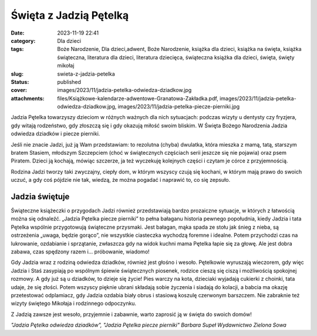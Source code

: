 Święta z Jadzią Pętelką		
##############################
:date: 2023-11-19 22:41
:category: Dla dzieci
:tags: Boże Narodzenie, Dla dzieci,adwent, Boże Narodzenie, książka dla dzieci, książka na święta, książka świąteczna, literatura dla dzieci, literatura dziecięca, świąteczna książka dla dzieci, święta, święty mikołaj
:slug: swieta-z-jadzia-petelka
:status: published
:cover: images/2023/11/jadzia-petelka-odwiedza-dziadkow.jpg
:attachments: files/Książkowe-kalendarze-adwentowe-Granatowa-Zakładka.pdf, images/2023/11/jadzia-petelka-odwiedza-dziadkow.jpg, images/2023/11/jadzia-petelka-piecze-pierniki.jpg

Jadzia Pętelka towarzyszy dzieciom w różnych ważnych dla nich sytuacjach: podczas wizyty u dentysty czy fryzjera, gdy witają rodzeństwo, gdy złoszczą się i gdy okazują miłość swoim bliskim. W Święta Bożego Narodzenia Jadzia odwiedza dziadków i piecze pierniki.

Jeśli nie znacie Jadzi, już ją Wam przedstawiam: to rezolutna (chyba) dwulatka, która mieszka z mamą, tatą, starszym bratem Stasiem, młodszym Szczepciem (choć w świątecznych częściach serii jeszcze się nie pojawia) oraz psem Piratem. Dzieci ją kochają, mówiąc szczerze, ja też wyczekuję kolejnych części i czytam je córce z przyjemnością.

Rodzina Jadzi tworzy taki zwyczajny, ciepły dom, w którym wszyscy czują się kochani, w którym mają prawo do swoich uczuć, a gdy coś pójdzie nie tak, wiedzą, że można pogadać i naprawić to, co się zepsuło.

Jadzia świętuje
^^^^^^^^^^^^^^^

|image1| Świąteczne książeczki o przygodach Jadzi również przedstawiają bardzo prozaiczne sytuacje, w których z łatwością można się odnaleźć. „Jadzia Pętelka piecze pierniki” to pełna bałaganu historia pewnego popołudnia, kiedy Jadzia i tata Pętelka wspólnie przygotowują świąteczne przysmaki. Jest bałagan, mąka spada ze stołu jak śnieg z nieba, są ostrzeżenia „uwaga, będzie gorąco”, nie wszystkie ciasteczka wychodzą foremne i idealne. Potem przychodzi czas na lukrowanie, ozdabianie i sprzątanie, zwłaszcza gdy na widok kuchni mama Pętelka łapie się za głowę. Ale jest dobra zabawa, czas spędzony razem i… próbowanie, wiadomo!

Gdy Jadzia wraz z rodziną odwiedza dziadków, również jest głośno i wesoło. Pętelkowie wyruszają wieczorem, gdy więc Jadzia i Staś zasypiają po wspólnym śpiewie świątecznych piosenek, rodzice cieszą się ciszą i możliwością spokojnej rozmowy. A gdy już są u dziadków, to dzieje się życie! Pies warczy na kota, dzieciaki wyjadają cukierki z choinki, tata udaje, że się złości. Potem wszyscy pięknie ubrani składają sobie życzenia i siadają do kolacji, a babcia ma okazję przetestować odplamiacz, gdy Jadzia ozdabia biały obrus i stasiową koszulę czerwonym barszczem. Nie zabraknie też wizyty świętego Mikołaja i rodzinnego odpoczynku.

Z Jadzią zawsze jest wesoło, przyjemnie i zabawnie, warto zaprosić ją w święta do swoich domów!

*"Jadzia Pętelka odwiedza dziadków", "Jadzia Pętelka piecze pierniki"
Barbara Supeł
Wydawnictwo Zielona Sowa*

 

.. |image1| image:: {static}/images/2023/11/jadzia-petelka-piecze-pierniki.jpg
   :class: alignleft wp-image-1144
   :width: 132px
   :height: 133px
